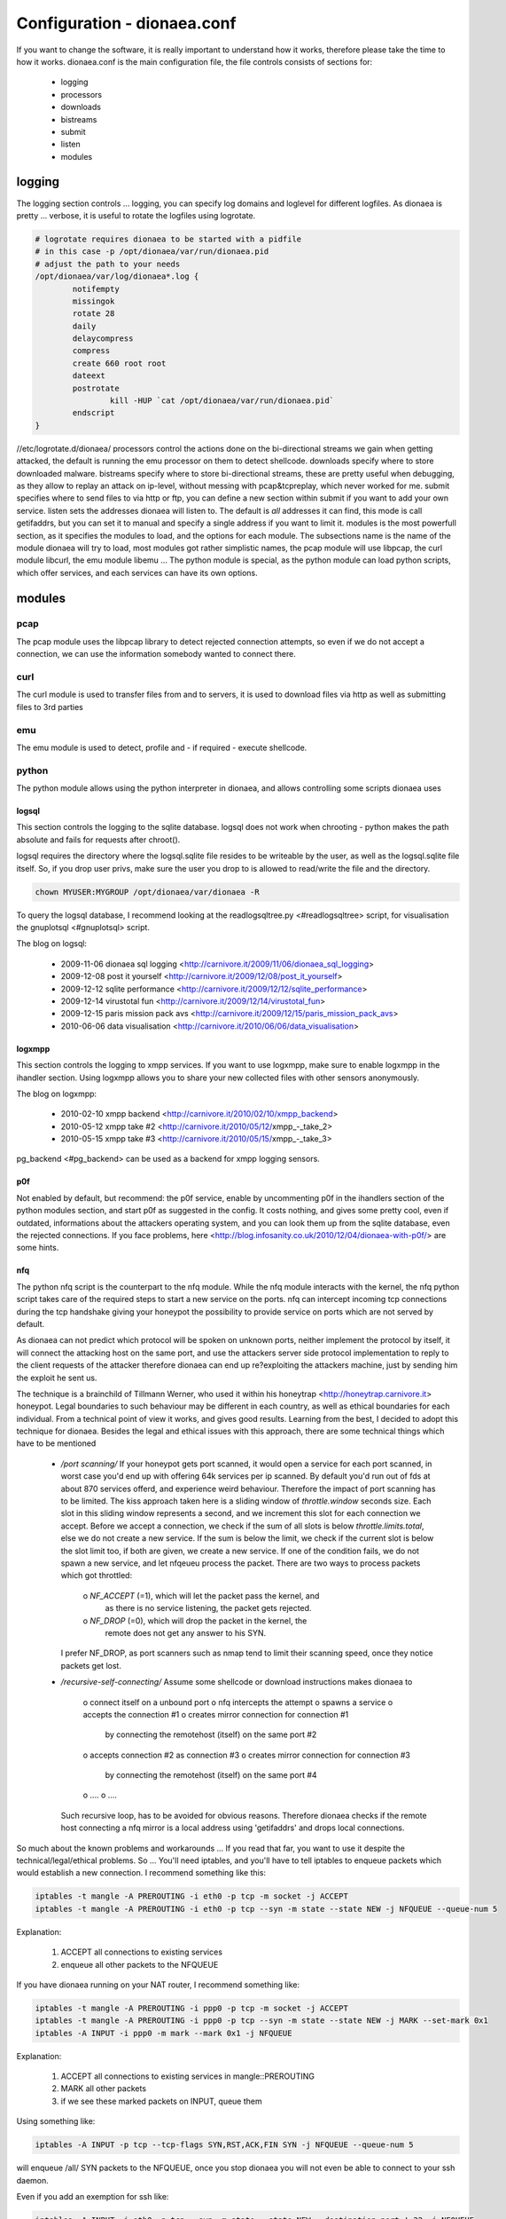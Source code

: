Configuration - dionaea.conf
============================

If you want to change the software, it is really important to understand
how it works, therefore please take the time to how it works.
dionaea.conf is the main configuration file, the file controls consists
of sections for:

  * logging
  * processors
  * downloads
  * bistreams
  * submit
  * listen
  * modules


logging
-------

The logging section controls ... logging, you can specify log domains
and loglevel for different logfiles.
As dionaea is pretty ... verbose, it is useful to rotate the logfiles
using logrotate.

.. code-block:: text

    # logrotate requires dionaea to be started with a pidfile
    # in this case -p /opt/dionaea/var/run/dionaea.pid
    # adjust the path to your needs
    /opt/dionaea/var/log/dionaea*.log {
            notifempty
            missingok
            rotate 28
            daily
            delaycompress
            compress
            create 660 root root
            dateext
            postrotate
                    kill -HUP `cat /opt/dionaea/var/run/dionaea.pid`
            endscript
    }

//etc/logrotate.d/dionaea/
processors control the actions done on the bi-directional streams we
gain when getting attacked, the default is running the emu processor on
them to detect shellcode.
downloads specify where to store downloaded malware.
bistreams specify where to store bi-directional streams, these are
pretty useful when debugging, as they allow to replay an attack on
ip-level, without messing with pcap&tcpreplay, which never worked for me.
submit specifies where to send files to via http or ftp, you can define
a new section within submit if you want to add your own service.
listen sets the addresses dionaea will listen to. The default is *all*
addresses it can find, this mode is call getifaddrs, but you can set it
to manual and specify a single address if you want to limit it.
modules is the most powerfull section, as it specifies the modules to
load, and the options for each module.
The subsections name is the name of the module dionaea will try to load,
most modules got rather simplistic names, the pcap module will use
libpcap, the curl module libcurl, the emu module libemu ...
The python module is special, as the python module can load python
scripts, which offer services, and each services can have its own options.


modules
-------


pcap
^^^^

The pcap module uses the libpcap library to detect rejected connection
attempts, so even if we do not accept a connection, we can use the
information somebody wanted to connect there.


curl
^^^^

The curl module is used to transfer files from and to servers, it is
used to download files via http as well as submitting files to 3rd parties


emu
^^^

The emu module is used to detect, profile and - if required - execute
shellcode.


python
^^^^^^

The python module allows using the python interpreter in dionaea, and
allows controlling some scripts dionaea uses


logsql
""""""

This section controls the logging to the sqlite database.
logsql does not work when chrooting - python makes the path absolute and
fails for requests after chroot().

logsql requires the directory where the logsql.sqlite file resides to be
writeable by the user, as well as the logsql.sqlite file itself.
So, if you drop user privs, make sure the user you drop to is allowed to
read/write the file and the directory.

.. code-block:: console

    chown MYUSER:MYGROUP /opt/dionaea/var/dionaea -R

To query the logsql database, I recommend looking at the
readlogsqltree.py <#readlogsqltree> script, for visualisation the
gnuplotsql <#gnuplotsql> script.

The blog on logsql:

  * 2009-11-06 dionaea sql logging
    <http://carnivore.it/2009/11/06/dionaea_sql_logging>
  * 2009-12-08 post it yourself
    <http://carnivore.it/2009/12/08/post_it_yourself>
  * 2009-12-12 sqlite performance
    <http://carnivore.it/2009/12/12/sqlite_performance>
  * 2009-12-14 virustotal fun
    <http://carnivore.it/2009/12/14/virustotal_fun>
  * 2009-12-15 paris mission pack avs
    <http://carnivore.it/2009/12/15/paris_mission_pack_avs>
  * 2010-06-06 data visualisation
    <http://carnivore.it/2010/06/06/data_visualisation>


logxmpp
"""""""

This section controls the logging to xmpp services. If you want to use
logxmpp, make sure to enable logxmpp in the ihandler section.
Using logxmpp allows you to share your new collected files with other
sensors anonymously.

The blog on logxmpp:

  * 2010-02-10 xmpp backend <http://carnivore.it/2010/02/10/xmpp_backend>
  * 2010-05-12 xmpp take #2 <http://carnivore.it/2010/05/12/xmpp_-_take_2>
  * 2010-05-15 xmpp take #3 <http://carnivore.it/2010/05/15/xmpp_-_take_3>

pg_backend <#pg_backend> can be used as a backend for xmpp logging sensors.


p0f
"""

Not enabled by default, but recommend: the p0f service, enable by
uncommenting p0f in the ihandlers section of the python modules section,
and start p0f as suggested in the config. It costs nothing, and gives
some pretty cool, even if outdated, informations about the attackers
operating system, and you can look them up from the sqlite database,
even the rejected connections.
If you face problems, here
<http://blog.infosanity.co.uk/2010/12/04/dionaea-with-p0f/> are some hints.


nfq
"""

The python nfq script is the counterpart to the nfq module. While the
nfq module interacts with the kernel, the nfq python script takes care
of the required steps to start a new service on the ports.
nfq can intercept incoming tcp connections during the tcp handshake
giving your honeypot the possibility to provide service on ports which
are not served by default.

As dionaea can not predict which protocol will be spoken on unknown
ports, neither implement the protocol by itself, it will connect the
attacking host on the same port, and use the attackers server side
protocol implementation to reply to the client requests of the attacker
therefore dionaea can end up re?exploiting the attackers machine, just
by sending him the exploit he sent us.

The technique is a brainchild of Tillmann Werner, who used it within his
honeytrap <http://honeytrap.carnivore.it> honeypot.
Legal boundaries to such behaviour may be different in each country, as
well as ethical boundaries for each individual. From a technical point
of view it works, and gives good results.
Learning from the best, I decided to adopt this technique for dionaea.
Besides the legal and ethical issues with this approach, there are some
technical things which have to be mentioned

  * */port scanning/*
    If your honeypot gets port scanned, it would open a service for each
    port scanned, in worst case you'd end up with offering 64k services
    per ip scanned. By default you'd run out of fds at about 870
    services offerd, and experience weird behaviour. Therefore the
    impact of port scanning has to be limited.
    The kiss approach taken here is a sliding window of
    *throttle.window* seconds size. Each slot in this sliding window
    represents a second, and we increment this slot for each connection
    we accept.
    Before we accept a connection, we check if the sum of all slots is
    below *throttle.limits.total*, else we do not create a new service.
    If the sum is below the limit, we check if the current slot is below
    the slot limit too, if both are given, we create a new service.
    If one of the condition fails, we do not spawn a new service, and
    let nfqeueu process the packet. There are two ways to process
    packets which got throttled:
      o *NF_ACCEPT* (=1), which will let the packet pass the kernel, and
        as there is no service listening, the packet gets rejected.
      o *NF_DROP* (=0), which will drop the packet in the kernel, the
        remote does not get any answer to his SYN.

    I prefer NF_DROP, as port scanners such as nmap tend to limit their
    scanning speed, once they notice packets get lost.

  * */recursive-self-connecting/*
    Assume some shellcode or download instructions makes dionaea to
      o connect itself on a unbound port
      o nfq intercepts the attempt
      o spawns a service
      o accepts the connection #1
      o creates mirror connection for connection #1
        by connecting the remotehost (itself) on the same port #2
      o accepts connection #2 as connection #3
      o creates mirror connection for connection #3
        by connecting the remotehost (itself) on the same port #4
      o ....
      o ....
    Such recursive loop, has to be avoided for obvious reasons.
    Therefore dionaea checks if the remote host connecting a nfq mirror
    is a local address using 'getifaddrs' and drops local connections.

So much about the known problems and workarounds ...
If you read that far, you want to use it despite the
technical/legal/ethical problems.
So ... You'll need iptables, and you'll have to tell iptables to enqueue
packets which would establish a new connection.
I recommend something like this:

.. code-block:: console

    iptables -t mangle -A PREROUTING -i eth0 -p tcp -m socket -j ACCEPT
    iptables -t mangle -A PREROUTING -i eth0 -p tcp --syn -m state --state NEW -j NFQUEUE --queue-num 5

Explanation:

 1. ACCEPT all connections to existing services
 2. enqueue all other packets to the NFQUEUE


If you have dionaea running on your NAT router, I recommend something like:

.. code-block:: console

    iptables -t mangle -A PREROUTING -i ppp0 -p tcp -m socket -j ACCEPT
    iptables -t mangle -A PREROUTING -i ppp0 -p tcp --syn -m state --state NEW -j MARK --set-mark 0x1
    iptables -A INPUT -i ppp0 -m mark --mark 0x1 -j NFQUEUE

Explanation:

 1. ACCEPT all connections to existing services in mangle::PREROUTING
 2. MARK all other packets
 3. if we see these marked packets on INPUT, queue them


Using something like:

.. code-block:: console

    iptables -A INPUT -p tcp --tcp-flags SYN,RST,ACK,FIN SYN -j NFQUEUE --queue-num 5

will enqueue /all/ SYN packets to the NFQUEUE, once you stop dionaea you
will not even be able to connect to your ssh daemon.

Even if you add an exemption for ssh like:

.. code-block:: console

    iptables -A INPUT -i eth0 -p tcp --syn -m state --state NEW --destination-port ! 22 -j NFQUEUE

dionaea will try to create a new service for /every/ incoming
connection, even if there is a service running already.
As it is easy to avoid this, I recommend sticking with the recommendation.
Besides the already mention throttle settings, there are various
timeouts for the nfq mirror service in the config.
You can control how long the service will wait for new connections
(/timeouts.server.listen/), and how long the mirror connection will be
idle (/timeouts.client.idle/) and sustain (/timeouts.client.sustain/).


ihandlers
"""""""""

ihandlers section is used to specify which ihandlers get started by
ihandlers.py . You do not want to miss p0f and logsql.


services
""""""""

services controls which services will get started by services.py
